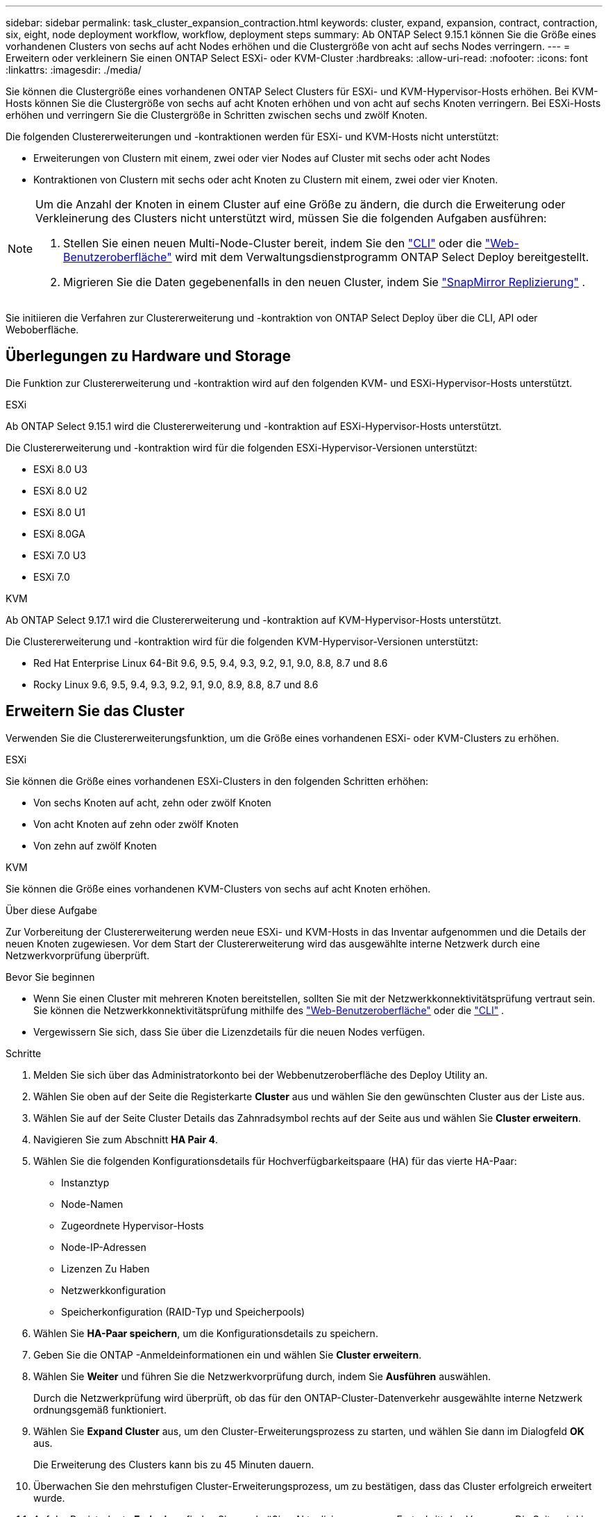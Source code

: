 ---
sidebar: sidebar 
permalink: task_cluster_expansion_contraction.html 
keywords: cluster, expand, expansion, contract, contraction, six, eight, node deployment workflow, workflow, deployment steps 
summary: Ab ONTAP Select 9.15.1 können Sie die Größe eines vorhandenen Clusters von sechs auf acht Nodes erhöhen und die Clustergröße von acht auf sechs Nodes verringern. 
---
= Erweitern oder verkleinern Sie einen ONTAP Select ESXi- oder KVM-Cluster
:hardbreaks:
:allow-uri-read: 
:nofooter: 
:icons: font
:linkattrs: 
:imagesdir: ./media/


[role="lead"]
Sie können die Clustergröße eines vorhandenen ONTAP Select Clusters für ESXi- und KVM-Hypervisor-Hosts erhöhen.  Bei KVM-Hosts können Sie die Clustergröße von sechs auf acht Knoten erhöhen und von acht auf sechs Knoten verringern.  Bei ESXi-Hosts erhöhen und verringern Sie die Clustergröße in Schritten zwischen sechs und zwölf Knoten.

Die folgenden Clustererweiterungen und -kontraktionen werden für ESXi- und KVM-Hosts nicht unterstützt:

* Erweiterungen von Clustern mit einem, zwei oder vier Nodes auf Cluster mit sechs oder acht Nodes
* Kontraktionen von Clustern mit sechs oder acht Knoten zu Clustern mit einem, zwei oder vier Knoten.


[NOTE]
====
Um die Anzahl der Knoten in einem Cluster auf eine Größe zu ändern, die durch die Erweiterung oder Verkleinerung des Clusters nicht unterstützt wird, müssen Sie die folgenden Aufgaben ausführen:

. Stellen Sie einen neuen Multi-Node-Cluster bereit, indem Sie den link:task_cli_deploy_cluster.html["CLI"] oder die link:task_deploy_cluster.html["Web-Benutzeroberfläche"] wird mit dem Verwaltungsdienstprogramm ONTAP Select Deploy bereitgestellt.
. Migrieren Sie die Daten gegebenenfalls in den neuen Cluster, indem Sie link:https://docs.netapp.com/us-en/ontap/data-protection/snapmirror-disaster-recovery-concept.html["SnapMirror Replizierung"^] .


====
Sie initiieren die Verfahren zur Clustererweiterung und -kontraktion von ONTAP Select Deploy über die CLI, API oder Weboberfläche.



== Überlegungen zu Hardware und Storage

Die Funktion zur Clustererweiterung und -kontraktion wird auf den folgenden KVM- und ESXi-Hypervisor-Hosts unterstützt.

[role="tabbed-block"]
====
.ESXi
--
Ab ONTAP Select 9.15.1 wird die Clustererweiterung und -kontraktion auf ESXi-Hypervisor-Hosts unterstützt.

Die Clustererweiterung und -kontraktion wird für die folgenden ESXi-Hypervisor-Versionen unterstützt:

* ESXi 8.0 U3
* ESXi 8.0 U2
* ESXi 8.0 U1
* ESXi 8.0GA
* ESXi 7.0 U3
* ESXi 7.0


--
.KVM
--
Ab ONTAP Select 9.17.1 wird die Clustererweiterung und -kontraktion auf KVM-Hypervisor-Hosts unterstützt.

Die Clustererweiterung und -kontraktion wird für die folgenden KVM-Hypervisor-Versionen unterstützt:

* Red Hat Enterprise Linux 64-Bit 9.6, 9.5, 9.4, 9.3, 9.2, 9.1, 9.0, 8.8, 8.7 und 8.6
* Rocky Linux 9.6, 9.5, 9.4, 9.3, 9.2, 9.1, 9.0, 8.9, 8.8, 8.7 und 8.6


--
====


== Erweitern Sie das Cluster

Verwenden Sie die Clustererweiterungsfunktion, um die Größe eines vorhandenen ESXi- oder KVM-Clusters zu erhöhen.

[role="tabbed-block"]
====
.ESXi
--
Sie können die Größe eines vorhandenen ESXi-Clusters in den folgenden Schritten erhöhen:

* Von sechs Knoten auf acht, zehn oder zwölf Knoten
* Von acht Knoten auf zehn oder zwölf Knoten
* Von zehn auf zwölf Knoten


--
.KVM
--
Sie können die Größe eines vorhandenen KVM-Clusters von sechs auf acht Knoten erhöhen.

--
====
.Über diese Aufgabe
Zur Vorbereitung der Clustererweiterung werden neue ESXi- und KVM-Hosts in das Inventar aufgenommen und die Details der neuen Knoten zugewiesen. Vor dem Start der Clustererweiterung wird das ausgewählte interne Netzwerk durch eine Netzwerkvorprüfung überprüft.

.Bevor Sie beginnen
* Wenn Sie einen Cluster mit mehreren Knoten bereitstellen, sollten Sie mit der Netzwerkkonnektivitätsprüfung vertraut sein. Sie können die Netzwerkkonnektivitätsprüfung mithilfe des link:task_adm_connectivity.html["Web-Benutzeroberfläche"] oder die link:task_cli_connectivity.html["CLI"] .
* Vergewissern Sie sich, dass Sie über die Lizenzdetails für die neuen Nodes verfügen.


.Schritte
. Melden Sie sich über das Administratorkonto bei der Webbenutzeroberfläche des Deploy Utility an.
. Wählen Sie oben auf der Seite die Registerkarte *Cluster* aus und wählen Sie den gewünschten Cluster aus der Liste aus.
. Wählen Sie auf der Seite Cluster Details das Zahnradsymbol rechts auf der Seite aus und wählen Sie *Cluster erweitern*.
. Navigieren Sie zum Abschnitt *HA Pair 4*.
. Wählen Sie die folgenden Konfigurationsdetails für Hochverfügbarkeitspaare (HA) für das vierte HA-Paar:
+
** Instanztyp
** Node-Namen
** Zugeordnete Hypervisor-Hosts
** Node-IP-Adressen
** Lizenzen Zu Haben
** Netzwerkkonfiguration
** Speicherkonfiguration (RAID-Typ und Speicherpools)


. Wählen Sie *HA-Paar speichern*, um die Konfigurationsdetails zu speichern.
. Geben Sie die ONTAP -Anmeldeinformationen ein und wählen Sie *Cluster erweitern*.
. Wählen Sie *Weiter* und führen Sie die Netzwerkvorprüfung durch, indem Sie *Ausführen* auswählen.
+
Durch die Netzwerkprüfung wird überprüft, ob das für den ONTAP-Cluster-Datenverkehr ausgewählte interne Netzwerk ordnungsgemäß funktioniert.

. Wählen Sie *Expand Cluster* aus, um den Cluster-Erweiterungsprozess zu starten, und wählen Sie dann im Dialogfeld *OK* aus.
+
Die Erweiterung des Clusters kann bis zu 45 Minuten dauern.

. Überwachen Sie den mehrstufigen Cluster-Erweiterungsprozess, um zu bestätigen, dass das Cluster erfolgreich erweitert wurde.
. Auf der Registerkarte *Ereignisse* finden Sie regelmäßige Aktualisierungen zum Fortschritt des Vorgangs. Die Seite wird in regelmäßigen Abständen automatisch aktualisiert.


.Nachdem Sie fertig sind
Nach der Erweiterung des Clusters sollten Sie die Konfigurationsdaten von ONTAP Select Deploy sichern.



== Vertrag mit dem Cluster abschließen

Verwenden Sie die Cluster-Kontraktionsfunktion, um die Größe eines vorhandenen ESXi- oder KVM-Clusters zu verringern.

[role="tabbed-block"]
====
.ESXi
--
Sie können die Größe eines vorhandenen ESXi-Clusters in den folgenden Schritten verringern:

* Von zwölf Knoten auf zehn, acht oder sechs Knoten
* Von zehn Knoten auf acht oder sechs Knoten
* Von acht auf sechs Knoten


--
.KVM
--
Sie können die Größe eines vorhandenen Clusters von acht auf sechs Knoten reduzieren.

--
====
.Über diese Aufgabe
Das gewünschte HA-Paar von Nodes im Cluster wird ausgewählt, um die Cluster-Kontraktion während des Verfahrens vorzubereiten.

.Schritte
. Melden Sie sich über das Administratorkonto bei der Webbenutzeroberfläche des Deploy Utility an.
. Wählen Sie oben auf der Seite die Registerkarte *Cluster* aus und wählen Sie den gewünschten Cluster aus der Liste aus.
. Wählen Sie auf der Seite Cluster Details das Zahnradsymbol rechts auf der Seite aus, und wählen Sie dann *Contract Cluster*.
. Wählen Sie die HA-Paar-Konfigurationsdetails für jedes HA-Paar aus, das Sie entfernen möchten, und geben Sie die ONTAP-Anmeldeinformationen ein. Wählen Sie dann *Contract Cluster*.
+
Es kann bis zu 30 Minuten dauern, bis der Cluster komprimiert wurde.

. Überwachen Sie den mehrstufigen Cluster-Kontraktionsprozess, um zu bestätigen, dass der Cluster erfolgreich abgeschlossen wurde.
. Auf der Registerkarte *Ereignisse* finden Sie regelmäßige Aktualisierungen zum Fortschritt des Vorgangs. Die Seite wird in regelmäßigen Abständen automatisch aktualisiert.

